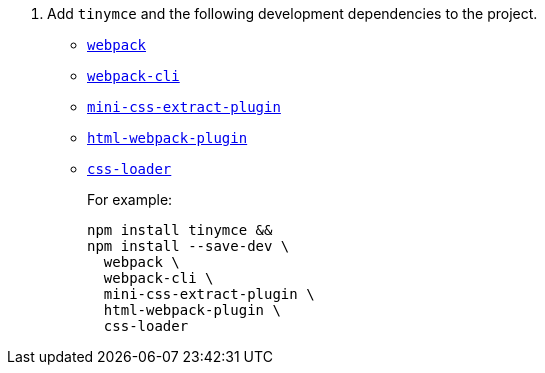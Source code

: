 ifeval::[{is_zip_install} == true]
. Add the following development dependencies to the project.
* https://www.npmjs.com/package/webpack[`+webpack+`]
* https://www.npmjs.com/package/webpack-cli[`+webpack-cli+`]
* https://www.npmjs.com/package/mini-css-extract-plugin[`+mini-css-extract-plugin+`]
* https://www.npmjs.com/package/html-webpack-plugin[`+html-webpack-plugin+`]
* https://www.npmjs.com/package/css-loader[`+css-loader+`]
+
For example:
+
[source,sh]
----
npm install --save-dev \
  webpack \
  webpack-cli \
  mini-css-extract-plugin \
  html-webpack-plugin \
  css-loader
----

endif::[]
ifeval::[{is_zip_install} != true && != vite]
. Add `+tinymce+` and the following development dependencies to the project.
* https://www.npmjs.com/package/webpack[`+webpack+`]
* https://www.npmjs.com/package/webpack-cli[`+webpack-cli+`]
* https://www.npmjs.com/package/mini-css-extract-plugin[`+mini-css-extract-plugin+`]
* https://www.npmjs.com/package/html-webpack-plugin[`+html-webpack-plugin+`]
* https://www.npmjs.com/package/css-loader[`+css-loader+`]
+
For example:
+
[source,sh]
----
npm install tinymce &&
npm install --save-dev \
  webpack \
  webpack-cli \
  mini-css-extract-plugin \
  html-webpack-plugin \
  css-loader
----

endif::[]
ifeval::[{is_zip_install} == vite]
. Add `+tinymce+` and the following development dependencies to the project.
* https://vitejs.dev[`+Vite+`]
+
For example:
+
[source,sh]
----
npm install tinymce &&
npm install --save-dev vite
----
+
Or example:
+
[source,sh]
----
npm create vite@5 app && cd app && npm install tinymce
----
